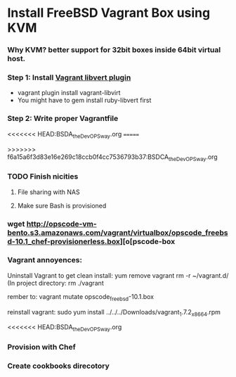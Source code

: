 
* Install FreeBSD Vagrant Box using KVM

*** Why KVM?  better support for 32bit boxes inside 64bit virtual host.

*** Step 1: Install [[https://github.com/pradels/vagrant-libvirt][Vagrant libvert plugin]]
    - vagrant plugin install vagrant-libvirt
    - You might have to gem install ruby-libvert first

*** Step 2: Write proper Vagrantfile
<<<<<<< HEAD:BSDA_the_DevOPS_way.org
=======

>>>>>>> f6a15a6f3d83e16e269c18ccb0f4cc7536793b37:BSDCA_the_DevOPS_way.org

*** TODO Finish nicities

***** File sharing with NAS

***** Make sure Bash is provisioned

*** wget http://opscode-vm-bento.s3.amazonaws.com/vagrant/virtualbox/opscode_freebsd-10.1_chef-provisionerless.box][o[pscode-box

*** Vagrant annoyences:

Uninstall Vagrant to get clean install:
yum remove vagrant
rm -r ~/vagrant.d/
(In project directory:
rm ./vagrant

rember to: vagrant mutate opscode_freebsd-10.1.box

reinstall vagrant:
sudo yum install ../../../Downloads/vagrant_1.7.2_x86_64.rpm

<<<<<<< HEAD:BSDA_the_DevOPS_way.org
*** Provision with Chef

*** Create cookbooks direcotory

